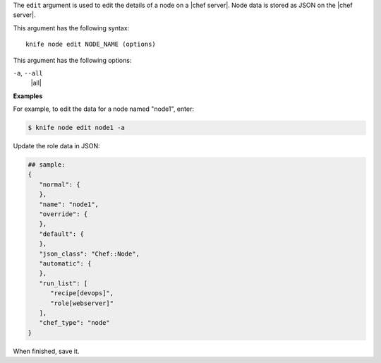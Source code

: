 .. The contents of this file are included in multiple topics.
.. This file describes a command or a sub-command for Knife.
.. This file should not be changed in a way that hinders its ability to appear in multiple documentation sets.


The ``edit`` argument is used to edit the details of a node on a |chef server|. Node data is stored as JSON on the |chef server|.

This argument has the following syntax::

   knife node edit NODE_NAME (options)

This argument has the following options:

``-a``, ``--all``
   |all|

**Examples**

For example, to edit the data for a node named "node1", enter:

.. code-block:: bash

   $ knife node edit node1 -a
   
Update the role data in JSON:

.. code-block:: javascript

   ## sample:
   {
      "normal": {
      },
      "name": "node1",
      "override": {
      },
      "default": {
      },
      "json_class": "Chef::Node",
      "automatic": {
      },
      "run_list": [
         "recipe[devops]",
         "role[webserver]"
      ],
      "chef_type": "node"
   }

When finished, save it.

